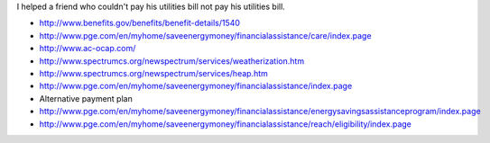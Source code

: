 I helped a friend who couldn't pay his utilities bill not pay his
utilities bill.

* http://www.benefits.gov/benefits/benefit-details/1540
* http://www.pge.com/en/myhome/saveenergymoney/financialassistance/care/index.page
* http://www.ac-ocap.com/
* http://www.spectrumcs.org/newspectrum/services/weatherization.htm
* http://www.spectrumcs.org/newspectrum/services/heap.htm
* http://www.pge.com/en/myhome/saveenergymoney/financialassistance/index.page
* Alternative payment plan
* http://www.pge.com/en/myhome/saveenergymoney/financialassistance/energysavingsassistanceprogram/index.page
* http://www.pge.com/en/myhome/saveenergymoney/financialassistance/reach/eligibility/index.page

